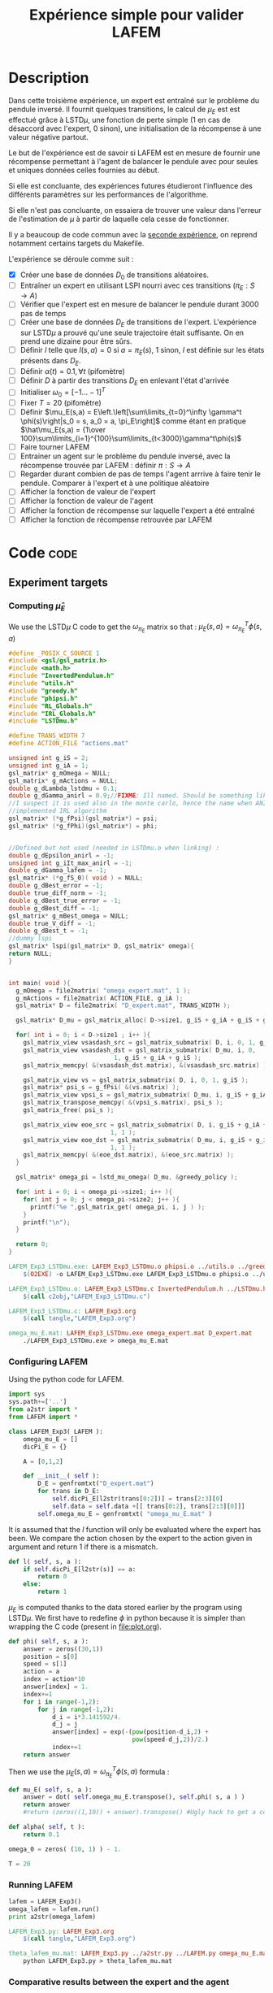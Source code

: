#+TITLE: Expérience simple pour valider LAFEM
* Description

  Dans cette troisième expérience, un expert est entraîné sur le problème du pendule inversé. Il fournit quelques transitions, le calcul de $\mu_E$ est est effectué grâce à LSTD$\mu$, une fonction de perte simple ($1$ en cas de désaccord avec l'expert, $0$ sinon), une initialisation de la récompense à une valeur négative partout.

  Le but de l'expérience est de savoir si LAFEM est en mesure de fournir une récompense permettant à l'agent de balancer le pendule avec pour seules et uniques données celles fournies au début.

  Si elle est concluante, des expériences futures étudieront l'influence des différents paramètres sur les performances de l'algorithme.

  Si elle n'est pas concluante, on essaiera de trouver une valeur dans l'erreur de l'estimation de $\mu$ à partir de laquelle cela cesse de fonctionner.

  Il y a beaucoup de code commun avec la [[file:LAFEM_Exp2.org][seconde expérience]], on reprend notamment certains targets du Makefile.

  L'expérience se déroule comme suit :
  - [X] Créer une base de données $D_0$ de transitions aléatoires.
  - [ ] Entraîner un expert en utilisant LSPI nourri avec ces transitions ($\pi_E : S\rightarrow A$)
  - [ ] Vérifier que l'expert est en mesure de balancer le pendule durant 3000 pas de temps
  - [ ] Créer une base de données $D_E$ de transitions de l'expert. L'expérience sur LSTD$\mu$ a prouvé qu'une seule trajectoire était suffisante. On en prend une dizaine pour être sûrs.
  - [ ] Définir $l$ telle que $l(s,a) = 0$ si $a=\pi_E(s)$, $1$ sinon, $l$ est définie sur les états présents dans $D_E$.
  - [ ] Définir $\alpha(t) = 0.1,\forall t$ (pifomètre)
  - [ ] Définir $D$ à partir des transitions $D_E$ en enlevant l'état d'arrivée
  - [ ] Initialiser $\omega_0 = [-1...-1]^T$
  - [ ] Fixer $T=20$ (pifomètre)
  - [ ] Définir $\mu_E(s,a) = E\left.\left[\sum\limits_{t=0}^\infty \gamma^t \phi(s)\right|s_0 = s, a_0 = a, \pi_E\right]$ comme étant en pratique $\hat\mu_E(s,a) = {1\over 100}\sum\limits_{i=1}^{100}\sum\limits_{t<3000}\gamma^t\phi(s)$
  - [ ] Faire tourner LAFEM
  - [ ] Entrainer un agent sur le problème du pendule inversé, avec la récompense trouvée par LAFEM : définir $\pi : S\rightarrow A$
  - [ ] Regarder durant combien de pas de temps l'agent arrrive à faire tenir le pendule. Comparer à l'expert et à une politique aléatoire
  - [ ] Afficher la fonction de valeur de l'expert
  - [ ] Afficher la fonction de valeur de l'agent
  - [ ] Afficher la fonction de récompense sur laquelle l'expert a été entraîné
  - [ ] Afficher la fonction de récompense retrouvée par LAFEM

* Code								       :code:
** Experiment targets
*** Computing $\hat\mu_E$
    We use the LSTD$\mu$ C code to get the $\omega_{\pi_E}$ matrix so that :  $\mu_E(s,a) = \omega^T_{\pi_E}\phi(s,a)$
#+begin_src c :tangle LAFEM_Exp3_LSTDmu.c :main no
#define _POSIX_C_SOURCE 1
#include <gsl/gsl_matrix.h>
#include <math.h>
#include "InvertedPendulum.h"
#include "utils.h"
#include "greedy.h"
#include "phipsi.h"
#include "RL_Globals.h"
#include "IRL_Globals.h"
#include "LSTDmu.h"

#define TRANS_WIDTH 7
#define ACTION_FILE "actions.mat"

unsigned int g_iS = 2;
unsigned int g_iA = 1;
gsl_matrix* g_mOmega = NULL;
gsl_matrix* g_mActions = NULL;
double g_dLambda_lstdmu = 0.1;
double g_dGamma_anirl = 0.9;//FIXME: Ill named. Should be something like g_dGamma_lstdmu
//I suspect it is used also in the monte carlo, hence the name when ANIRL was the only
//implemented IRL algorithm
gsl_matrix* (*g_fPsi)(gsl_matrix*) = psi;
gsl_matrix* (*g_fPhi)(gsl_matrix*) = phi;


//Defined but not used (needed in LSTDmu.o when linking) :
double g_dEpsilon_anirl = -1;
unsigned int g_iIt_max_anirl = -1;
double g_dGamma_lafem = -1;
gsl_matrix* (*g_fS_0)( void ) = NULL;
double g_dBest_error = -1;
double true_diff_norm = -1;
double g_dBest_true_error = -1;
double g_dBest_diff = -1;
gsl_matrix* g_mBest_omega = NULL;
double true_V_diff = -1;
double g_dBest_t = -1;
//dummy lspi
gsl_matrix* lspi(gsl_matrix* D, gsl_matrix* omega){
return NULL;
}


int main( void ){
  g_mOmega = file2matrix( "omega_expert.mat", 1 );
  g_mActions = file2matrix( ACTION_FILE, g_iA );
  gsl_matrix* D = file2matrix( "D_expert.mat", TRANS_WIDTH );

  gsl_matrix* D_mu = gsl_matrix_alloc( D->size1, g_iS + g_iA + g_iS + g_iP + 1 );

  for( int i = 0; i < D->size1 ; i++ ){
    gsl_matrix_view vsasdash_src = gsl_matrix_submatrix( D, i, 0, 1, g_iS + g_iA + g_iS );
    gsl_matrix_view vsasdash_dst = gsl_matrix_submatrix( D_mu, i, 0,
							 1, g_iS + g_iA + g_iS );
    gsl_matrix_memcpy( &(vsasdash_dst.matrix), &(vsasdash_src.matrix) );
    
    gsl_matrix_view vs = gsl_matrix_submatrix( D, i, 0, 1, g_iS );
    gsl_matrix* psi_s = g_fPsi( &(vs.matrix) );
    gsl_matrix_view vpsi_s = gsl_matrix_submatrix( D_mu, i, g_iS + g_iA + g_iS, 1, g_iP );
    gsl_matrix_transpose_memcpy( &(vpsi_s.matrix), psi_s );
    gsl_matrix_free( psi_s );

    gsl_matrix_view eoe_src = gsl_matrix_submatrix( D, i, g_iS + g_iA + g_iS + 1,
						    1, 1 );
    gsl_matrix_view eoe_dst = gsl_matrix_submatrix( D_mu, i, g_iS + g_iA + g_iS + g_iP,
						    1, 1 );
    gsl_matrix_memcpy( &(eoe_dst.matrix), &(eoe_src.matrix) );    
  }
  
  gsl_matrix* omega_pi = lstd_mu_omega( D_mu, &greedy_policy );
  
  for( int i = 0; i < omega_pi->size1; i++ ){
    for( int j = 0; j < omega_pi->size2; j++ ){
      printf("%e ",gsl_matrix_get( omega_pi, i, j ) );
    }
    printf("\n");
  }

  return 0;
}

#+end_src

#+srcname: LAFEM_Exp3_make
#+begin_src makefile
LAFEM_Exp3_LSTDmu.exe: LAFEM_Exp3_LSTDmu.o phipsi.o ../utils.o ../greedy.o  InvertedPendulum.o ../LSTDmu.o
	$(O2EXE) -o LAFEM_Exp3_LSTDmu.exe LAFEM_Exp3_LSTDmu.o phipsi.o ../utils.o ../greedy.o  InvertedPendulum.o  ../LSTDmu.o

LAFEM_Exp3_LSTDmu.o: LAFEM_Exp3_LSTDmu.c InvertedPendulum.h ../LSTDmu.h ../utils.h ../greedy.h ../RL_Globals.h ../IRL_Globals.h phipsi.h
	$(call c2obj,"LAFEM_Exp3_LSTDmu.c")

LAFEM_Exp3_LSTDmu.c: LAFEM_Exp3.org
	$(call tangle,"LAFEM_Exp3.org")

omega_mu_E.mat: LAFEM_Exp3_LSTDmu.exe omega_expert.mat D_expert.mat
	./LAFEM_Exp3_LSTDmu.exe > omega_mu_E.mat

#+end_src

*** Configuring LAFEM
     Using the python code for LAFEM.
#+begin_src python :tangle LAFEM_Exp3.py
import sys
sys.path+=['..']
from a2str import *
from LAFEM import *

class LAFEM_Exp3( LAFEM ):
    omega_mu_E = []
    dicPi_E = {}

    A = [0,1,2]

    def __init__( self ):
        D_E = genfromtxt("D_expert.mat")
        for trans in D_E:
            self.dicPi_E[l2str(trans[0:2])] = trans[2:3][0]
            self.data = self.data +[[ trans[0:2], trans[2:3][0]]]
        self.omega_mu_E = genfromtxt( "omega_mu_E.mat" )

#+end_src
     
     It is assumed that the $l$ function will only be evaluated where the expert has been. We compare the action chosen by the expert to the action given in argument and return 1 if there is a mismatch.
     
#+begin_src python :tangle LAFEM_Exp3.py
    def l( self, s, a ):
        if self.dicPi_E[l2str(s)] == a:
            return 0
        else:
            return 1
#+end_src
     
     $\mu_E$ is computed thanks to the data stored earlier by the program using LSTD$\mu$. We first have to redefine $\phi$ in python because it is simpler than wrapping the C code (present in [[file:plot.org]]). 

#+begin_src python :tangle LAFEM_Exp3.py
    def phi( self, s, a ):
        answer = zeros((30,1))
        position = s[0]
        speed = s[1]
        action = a
        index = action*10
        answer[index] = 1.
        index+=1
        for i in range(-1,2):
            for j in range(-1,2):
                d_i = i*3.141592/4.
                d_j = j
                answer[index] = exp(-(pow(position-d_i,2) +
                                      pow(speed-d_j,2))/2.)
                index+=1
        return answer
        
#+end_src
     Then we use the  $\mu_E(s,a) = \omega^T_{\pi_E}\phi(s,a)$ formula :
#+begin_src python :tangle LAFEM_Exp3.py
    def mu_E( self, s, a ):
        answer = dot( self.omega_mu_E.transpose(), self.phi( s, a ) )
        return answer
        #return (zeros((1,10)) + answer).transpose() #Ugly hack to get a column vector and not a line vector

    def alpha( self, t ):
        return 0.1

    omega_0 = zeros( (10, 1) ) - 1.

    T = 20
#+end_src

*** Running LAFEM
 #+begin_src python :tangle LAFEM_Exp3.py
lafem = LAFEM_Exp3()
omega_lafem = lafem.run()
print a2str(omega_lafem)
#+end_src

#+srcname: LAFEM_Exp3_make
#+begin_src makefile
LAFEM_Exp3.py: LAFEM_Exp3.org
	$(call tangle,"LAFEM_Exp3.org")

theta_lafem_mu.mat: LAFEM_Exp3.py ../a2str.py ../LAFEM.py omega_mu_E.mat D_expert.mat
	python LAFEM_Exp3.py > theta_lafem_mu.mat
#+end_src

*** Comparative results between the expert and the agent


#+srcname: LAFEM_Exp3_make
#+begin_src makefile
omega_lafem_mu.mat: LAFEM_Exp2_Results.exe theta_lafem_mu.mat
	./LAFEM_Exp2_Results.exe theta_lafem_mu.mat > omega_lafem_mu.mat
#+end_src

*** Plotting
The relevant makefile rules.

#+srcname: LAFEM_Exp3_make
#+begin_src makefile
LAFEM_Exp3_true_R.mat: LAFEM_Exp2_Plot.exe theta_lafem_mu.mat omega_lafem_mu.mat 
	./LAFEM_Exp2_Plot.exe theta_lafem_mu.mat omega_lafem_mu.mat LAFEM_Exp3

LAFEM_Exp3_lafem_R.mat: LAFEM_Exp2_Plot.exe theta_lafem_mu.mat omega_lafem_mu.mat
	./LAFEM_Exp2_Plot.exe theta_lafem_mu.mat omega_lafem_mu.mat LAFEM_Exp3

LAFEM_Exp3_Vexpert.mat: LAFEM_Exp2_Plot.exe theta_lafem_mu.mat omega_lafem_mu.mat 
	./LAFEM_Exp2_Plot.exe theta_lafem_mu.mat omega_lafem_mu.mat LAFEM_Exp3

LAFEM_Exp3_Vagent.mat: LAFEM_Exp2_Plot.exe theta_lafem_mu.mat omega_lafem_mu.mat 
	./LAFEM_Exp2_Plot.exe theta_lafem_mu.mat omega_lafem_mu.mat LAFEM_Exp3



#+end_src

The gnuplot instructions to plot all this, along with the relevant makefile rules :
#+begin_src gnuplot :tangle LAFEM_Exp3_true_R.gp
set pm3d map
set output "LAFEM_Exp3_true_R.ps"
set term postscript enhanced color
set xrange [-3.15:3.15]
set yrange [-3.15:3.15]
set xlabel "Position"
set ylabel "Speed"
splot "LAFEM_Exp3_true_R.dat" notitle

#+end_src

#+srcname: LAFEM_Exp3_make
#+begin_src makefile
LAFEM_Exp3_true_R.gp: LAFEM_Exp3.org
	$(call tangle,"LAFEM_Exp3.org")

LAFEM_Exp3_true_R.pdf: LAFEM_Exp3_true_R.gp LAFEM_Exp3_true_R.mat
	gnuplot LAFEM_Exp3_true_R.gp
	ps2pdf LAFEM_Exp3_true_R.ps
	rm LAFEM_Exp3_true_R.ps
#+end_src

#+begin_src gnuplot :tangle LAFEM_Exp3_lafem_R.gp
set pm3d map
set output "LAFEM_Exp3_lafem_R.ps"
set term postscript enhanced color
set xrange [-3.15:3.15]
set yrange [-3.15:3.15]
set xlabel "Position"
set ylabel "Speed"
splot "LAFEM_Exp3_lafem_R.dat" notitle

#+end_src

#+srcname: LAFEM_Exp3_make
#+begin_src makefile
LAFEM_Exp3_lafem_R.gp: LAFEM_Exp3.org
	$(call tangle,"LAFEM_Exp3.org")

LAFEM_Exp3_lafem_R.pdf: LAFEM_Exp3_lafem_R.gp LAFEM_Exp3_lafem_R.mat
	gnuplot LAFEM_Exp3_lafem_R.gp
	ps2pdf LAFEM_Exp3_lafem_R.ps
	rm LAFEM_Exp3_lafem_R.ps
#+end_src


#+begin_src gnuplot :tangle LAFEM_Exp3_Vexpert.gp
set pm3d map
set output "LAFEM_Exp3_Vexpert.ps"
set term postscript enhanced color
set xrange [-3.15:3.15]
set yrange [-3.15:3.15]
set xlabel "Position"
set ylabel "Speed"
splot "LAFEM_Exp3_Vexpert.dat" notitle

#+end_src

#+srcname: LAFEM_Exp3_make
#+begin_src makefile
LAFEM_Exp3_Vexpert.gp: LAFEM_Exp3.org
	$(call tangle,"LAFEM_Exp3.org")

LAFEM_Exp3_Vexpert.pdf: LAFEM_Exp3_Vexpert.gp LAFEM_Exp3_Vexpert.mat
	gnuplot LAFEM_Exp3_Vexpert.gp
	ps2pdf LAFEM_Exp3_Vexpert.ps
	rm LAFEM_Exp3_Vexpert.ps
#+end_src

#+begin_src gnuplot :tangle LAFEM_Exp3_Vagent.gp
set pm3d map
set output "LAFEM_Exp3_Vagent.ps"
set term postscript enhanced color
set xrange [-3.15:3.15]
set yrange [-3.15:3.15]
set xlabel "Position"
set ylabel "Speed"
splot "LAFEM_Exp3_Vagent.dat" notitle

#+end_src

#+srcname: LAFEM_Exp3_make
#+begin_src makefile
LAFEM_Exp3_Vagent.gp: LAFEM_Exp3.org
	$(call tangle,"LAFEM_Exp3.org")

LAFEM_Exp3_Vagent.pdf: LAFEM_Exp3_Vagent.gp LAFEM_Exp3_Vagent.mat
	gnuplot LAFEM_Exp3_Vagent.gp
	ps2pdf LAFEM_Exp3_Vagent.ps
	rm LAFEM_Exp3_Vagent.ps
#+end_src

** Cleaning
   A rule to clean the mess :
  #+srcname: LAFEM_Exp3_clean_make
  #+begin_src makefile
LAFEM_Exp3_clean:
	find . -maxdepth 1 -iname "LAFEM_Exp3_*"   | xargs $(XARGS_OPT) rm
	find . -maxdepth 1 -iname "LAFEM_Exp3.py"   | xargs $(XARGS_OPT) rm
	find . -maxdepth 1 -iname "omega_mu_E.mat"   | xargs $(XARGS_OPT) rm
	find . -maxdepth 1 -iname "omega_lafem_mu.mat"   | xargs $(XARGS_OPT) rm
	find . -maxdepth 1 -iname "theta_lafem_mu.mat"   | xargs $(XARGS_OPT) rm
  #+end_src

* Résultats
